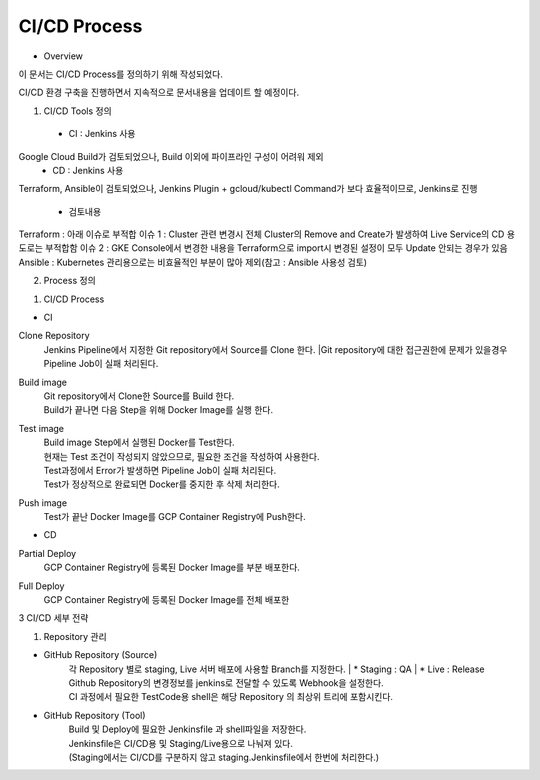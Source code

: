 CI/CD Process
-------------

* Overview

이 문서는 CI/CD Process를 정의하기 위해 작성되었다.

CI/CD 환경 구축을 진행하면서 지속적으로 문서내용을 업데이트 할 예정이다.



1. CI/CD Tools 정의

  - CI : Jenkins 사용

Google Cloud Build가 검토되었으나, Build 이외에 파이프라인 구성이 어려워 제외
  - CD : Jenkins 사용

Terraform, Ansible이 검토되었으나, Jenkins Plugin + gcloud/kubectl Command가 보다 효율적이므로, Jenkins로 진행


  * 검토내용

Terraform : 아래 이슈로 부적합
이슈 1 : Cluster 관련 변경시 전체 Cluster의 Remove and Create가 발생하여 Live Service의 CD 용도로는 부적합함
이슈 2 : GKE Console에서 변경한 내용을 Terraform으로 import시 변경된 설정이 모두 Update 안되는 경우가 있음 
Ansible : Kubernetes 관리용으로는 비효율적인 부분이 많아 제외(참고 : Ansible 사용성 검토)

2. Process 정의

1) CI/CD Process

- CI


Clone Repository
    | Jenkins Pipeline에서 지정한 Git repository에서 Source를 Clone 한다.
     |Git repository에 대한 접근권한에 문제가 있을경우 Pipeline Job이 실패 처리된다.

Build image	
    | Git repository에서 Clone한 Source를 Build 한다.
    | Build가 끝나면 다음 Step을 위해 Docker Image를 실행 한다.

Test image	
    | Build image Step에서 실행된 Docker를 Test한다.
    | 현재는 Test 조건이 작성되지 않았으므로, 필요한 조건을 작성하여 사용한다.
    | Test과정에서 Error가 발생하면 Pipeline Job이 실패 처리된다.
    | Test가 정상적으로 완료되면 Docker를 중지한 후 삭제 처리한다.

Push image	
    | Test가 끝난 Docker Image를 GCP Container Registry에 Push한다.

- CD

Partial Deploy
    | GCP Container Registry에 등록된 Docker Image를 부분 배포한다.
    
Full Deploy	
    | GCP Container Registry에 등록된 Docker Image를 전체 배포한
    
    
3 CI/CD 세부 전략

1) Repository 관리

- GitHub Repository (Source)
    | 각 Repository 별로 staging, Live 서버 배포에 사용할 Branch를 지정한다.
         | * Staging : QA
         | * Live : Release
    | Github Repository의 변경정보를 jenkins로 전달할 수 있도록 Webhook을 설정한다.
    | CI 과정에서 필요한 TestCode용 shell은 해당 Repository 의 최상위 트리에 포함시킨다.
    
- GitHub Repository (Tool)
    | Build 및 Deploy에 필요한 Jenkinsfile 과 shell파일을 저장한다.
    | Jenkinsfile은 CI/CD용 및 Staging/Live용으로 나눠져 있다.
    | (Staging에서는 CI/CD를 구분하지 않고 staging.Jenkinsfile에서 한번에 처리한다.)   
